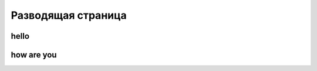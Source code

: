 Разводящая страница
============================================

hello
-----

how are you
-----------

.. contents:: On this page
   :local:
   :backlinks: none